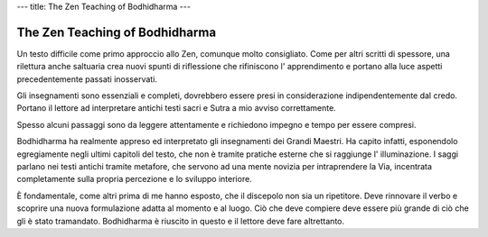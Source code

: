 ---
title: The Zen Teaching of Bodhidharma
---

*******************************
The Zen Teaching of Bodhidharma
*******************************

.. image:: https://images.gr-assets.com/books/1386924996l/238863.jpg

Un testo difficile come primo approccio allo Zen, comunque molto consigliato.
Come per altri scritti di spessore, una rilettura anche saltuaria crea nuovi
spunti di riflessione che rifiniscono l' apprendimento e portano alla luce
aspetti precedentemente passati inosservati.

Gli insegnamenti sono essenziali e completi, dovrebbero essere presi in
considerazione indipendentemente dal credo. Portano il lettore ad interpretare
antichi testi sacri e Sutra a mio avviso correttamente.

Spesso alcuni passaggi sono da leggere attentamente e richiedono impegno
e tempo per essere compresi.

Bodhidharma ha realmente appreso ed interpretato gli insegnamenti dei Grandi
Maestri. Ha capito infatti, esponendolo egregiamente negli ultimi capitoli del
testo, che non è tramite pratiche esterne che si raggiunge l' illuminazione. I
saggi parlano nei testi antichi tramite metafore, che servono ad una mente
novizia per intraprendere la Via, incentrata completamente sulla propria
percezione e lo sviluppo interiore.

È fondamentale, come altri prima di me hanno esposto, che il discepolo non sia
un ripetitore. Deve rinnovare il verbo e scoprire una nuova formulazione adatta
al momento e al luogo. Ciò che deve compiere deve essere più grande di ciò che
gli è stato tramandato. Bodhidharma è riuscito in questo e il lettore deve fare
altrettanto.
